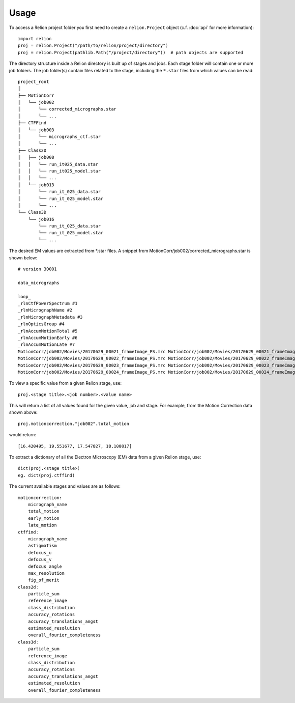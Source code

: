 =====
Usage
=====

To access a Relion project folder you first need to create a ``relion.Project`` object (c.f. :doc:`api` for more information)::

     import relion
     proj = relion.Project("/path/to/relion/project/directory")
     proj = relion.Project(pathlib.Path("/project/directory"))  # path objects are supported


The directory structure inside a Relion directory is built up of stages and jobs.
Each stage folder will contain one or more job folders.
The job folder(s) contain files related to the stage, including the ``*.star`` files from which values can be read::

    project_root
    │
    ├── MotionCorr
    │   └── job002
    │       └── corrected_micrographs.star
    │       └── ...
    ├── CTFFind
    │   └── job003
    │       └── micrographs_ctf.star
    │       └── ...
    ├── Class2D
    │   ├── job008
    │   │   └── run_it025_data.star
    │   │   └── run_it025_model.star
    │   │   └── ...
    │   └── job013
    │       └── run_it_025_data.star
    │       └── run_it_025_model.star
    │       └── ...
    └── Class3D
        └── job016
            └── run_it_025_data.star
            └── run_it_025_model.star
            └── ...


The desired EM values are extracted from \*.star files. A snippet from MotionCorr/job002/corrected_micrographs.star is shown below::

    # version 30001

    data_micrographs

    loop_
    _rlnCtfPowerSpectrum #1
    _rlnMicrographName #2
    _rlnMicrographMetadata #3
    _rlnOpticsGroup #4
    _rlnAccumMotionTotal #5
    _rlnAccumMotionEarly #6
    _rlnAccumMotionLate #7
    MotionCorr/job002/Movies/20170629_00021_frameImage_PS.mrc MotionCorr/job002/Movies/20170629_00021_frameImage.mrc MotionCorr/job002/Movies/20170629_00021_frameImage.star            1    16.420495     2.506308    13.914187
    MotionCorr/job002/Movies/20170629_00022_frameImage_PS.mrc MotionCorr/job002/Movies/20170629_00022_frameImage.mrc MotionCorr/job002/Movies/20170629_00022_frameImage.star            1    19.551677     2.478968    17.072709
    MotionCorr/job002/Movies/20170629_00023_frameImage_PS.mrc MotionCorr/job002/Movies/20170629_00023_frameImage.mrc MotionCorr/job002/Movies/20170629_00023_frameImage.star            1    17.547827     1.941103    15.606724
    MotionCorr/job002/Movies/20170629_00024_frameImage_PS.mrc MotionCorr/job002/Movies/20170629_00024_frameImage.mrc MotionCorr/job002/Movies/20170629_00024_frameImage.star            1    18.100817     1.722567    16.378250


To view a specific value from a given Relion stage, use::

    proj.<stage title>.<job number>.<value name>

This will return a list of all values found for the given value, job and stage.
For example, from the Motion Correction data shown above::

    proj.motioncorrection."job002".total_motion

would return::

 [16.420495, 19.551677, 17.547827, 18.100817]

To extract a dictionary of all the Electron Microscopy (EM) data from a given Relion stage, use::

    dict(proj.<stage title>)
    eg. dict(proj.ctffind)


The current available stages and values are as follows::


    motioncorrection:
        micrograph_name
        total_motion
        early_motion
        late_motion
    ctffind:
        micrograph_name
        astigmatism
        defocus_u
        defocus_v
        defocus_angle
        max_resolution
        fig_of_merit
    class2d:
        particle_sum
        reference_image
        class_distribution
        accuracy_rotations
        accuracy_translations_angst
        estimated_resolution
        overall_fourier_completeness
    class3d:
        particle_sum
        reference_image
        class_distribution
        accuracy_rotations
        accuracy_translations_angst
        estimated_resolution
        overall_fourier_completeness


